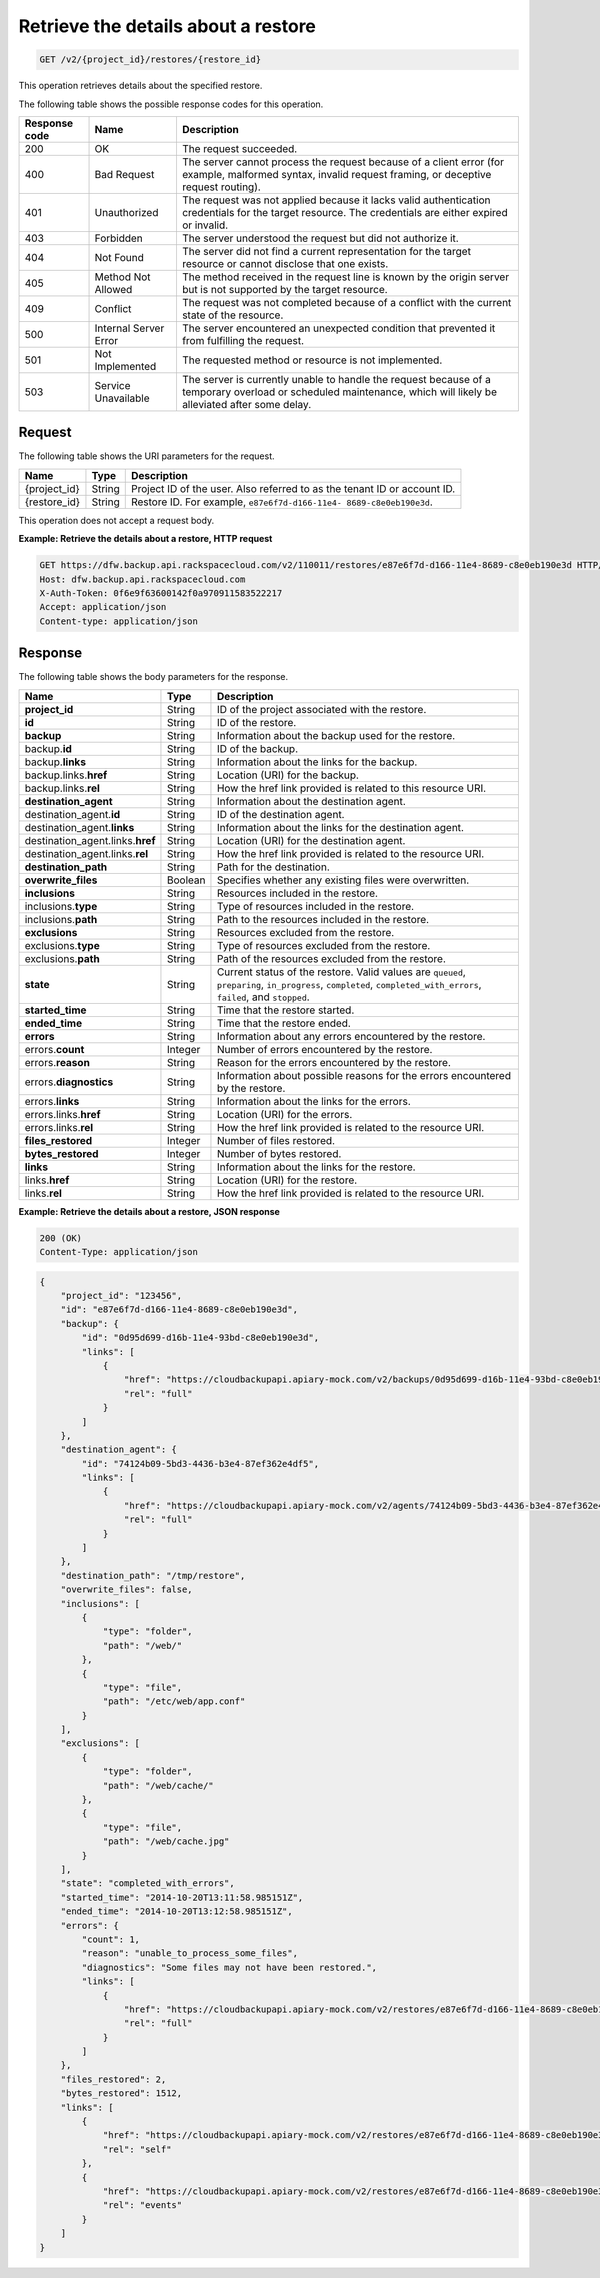 .. _post-list-details-about-a-restore:

Retrieve the details about a restore
^^^^^^^^^^^^^^^^^^^^^^^^^^^^^^^^^^^^

.. code::

    GET /v2/{project_id}/restores/{restore_id}

This operation retrieves details about the specified restore.

The following table shows the possible response codes for this operation.

+---------------+-----------------+-----------------------------------------------------------+
|Response code  |Name             |Description                                                |
+===============+=================+===========================================================+
|200            | OK              | The request succeeded.                                    |
+---------------+-----------------+-----------------------------------------------------------+
|400            | Bad Request     | The server cannot process the request because of a client |
|               |                 | error (for example, malformed syntax, invalid request     |
|               |                 | framing, or deceptive request routing).                   |
+---------------+-----------------+-----------------------------------------------------------+
|401            | Unauthorized    | The request was not applied because it lacks valid        |
|               |                 | authentication credentials for the target resource.       |
|               |                 | The credentials are either expired or invalid.            |
+---------------+-----------------+-----------------------------------------------------------+
|403            | Forbidden       | The server understood the request but did not authorize   |
|               |                 | it.                                                       |
+---------------+-----------------+-----------------------------------------------------------+
|404            | Not Found       | The server did not find a current representation for the  |
|               |                 | target resource or cannot disclose that one exists.       |
+---------------+-----------------+-----------------------------------------------------------+
|405            | Method Not      | The method received in the request line is                |
|               | Allowed         | known by the origin server but is not supported by        |
|               |                 | the target resource.                                      |
+---------------+-----------------+-----------------------------------------------------------+
|409            | Conflict        | The request was not completed because of a conflict with  |
|               |                 | the current state of the resource.                        |
+---------------+-----------------+-----------------------------------------------------------+
|500            | Internal Server | The server encountered an unexpected condition            |
|               | Error           | that prevented it from fulfilling the request.            |
+---------------+-----------------+-----------------------------------------------------------+
|501            | Not Implemented | The requested method or resource is not implemented.      |
+---------------+-----------------+-----------------------------------------------------------+
|503            | Service         | The server is currently unable to handle the request      |
|               | Unavailable     | because of a temporary overload or scheduled maintenance, |
|               |                 | which will likely be alleviated after some delay.         |
+---------------+-----------------+-----------------------------------------------------------+

Request
"""""""

The following table shows the URI parameters for the request.

+--------------------------+-------------------------+-------------------------+
|Name                      |Type                     |Description              |
+==========================+=========================+=========================+
|{project_id}              |String                   |Project ID of the user.  |
|                          |                         |Also referred to as the  |
|                          |                         |tenant ID or account ID. |
+--------------------------+-------------------------+-------------------------+
|{restore_id}              |String                   |Restore ID. For example, |
|                          |                         |``e87e6f7d-d166-11e4-    |
|                          |                         |8689-c8e0eb190e3d``.     |
+--------------------------+-------------------------+-------------------------+

This operation does not accept a request body.

**Example: Retrieve the details about a restore, HTTP request**

.. code::

   GET https://dfw.backup.api.rackspacecloud.com/v2/110011/restores/e87e6f7d-d166-11e4-8689-c8e0eb190e3d HTTP/1.1
   Host: dfw.backup.api.rackspacecloud.com
   X-Auth-Token: 0f6e9f63600142f0a970911583522217
   Accept: application/json
   Content-type: application/json

Response
""""""""

The following table shows the body parameters for the response.

+---------------------------+------------------+-------------------------------+
|Name                       |Type              |Description                    |
+===========================+==================+===============================+
|\ **project_id**           |String            |ID of the project associated   |
|                           |                  |with the restore.              |
+---------------------------+------------------+-------------------------------+
|\ **id**                   |String            |ID of the restore.             |
+---------------------------+------------------+-------------------------------+
|\ **backup**               |String            |Information about the backup   |
|                           |                  |used for the restore.          |
+---------------------------+------------------+-------------------------------+
|backup.\ **id**            |String            |ID of the backup.              |
+---------------------------+------------------+-------------------------------+
|backup.\ **links**         |String            |Information about the links    |
|                           |                  |for the backup.                |
+---------------------------+------------------+-------------------------------+
|backup.links.\ **href**    |String            |Location (URI) for the backup. |
+---------------------------+------------------+-------------------------------+
|backup.links.\ **rel**     |String            |How the href link provided is  |
|                           |                  |related to this resource URI.  |
+---------------------------+------------------+-------------------------------+
|\ **destination_agent**    |String            |Information about the          |
|                           |                  |destination agent.             |
+---------------------------+------------------+-------------------------------+
|destination_agent.\ **id** |String            |ID of the destination agent.   |
+---------------------------+------------------+-------------------------------+
|destination_agent.\        |String            |Information about the links    |
|**links**                  |                  |for the destination agent.     |
+---------------------------+------------------+-------------------------------+
|destination_agent.links.\  |String            |Location (URI) for the         |
|**href**                   |                  |destination agent.             |
+---------------------------+------------------+-------------------------------+
|destination_agent.links.\  |String            |How the href link provided is  |
|**rel**                    |                  |related to the resource URI.   |
+---------------------------+------------------+-------------------------------+
|\ **destination_path**     |String            |Path for the destination.      |
+---------------------------+------------------+-------------------------------+
|\ **overwrite_files**      |Boolean           |Specifies whether any existing |
|                           |                  |files were overwritten.        |
+---------------------------+------------------+-------------------------------+
|\ **inclusions**           |String            |Resources included in the      |
|                           |                  |restore.                       |
+---------------------------+------------------+-------------------------------+
|inclusions.\ **type**      |String            |Type of resources included in  |
|                           |                  |the restore.                   |
+---------------------------+------------------+-------------------------------+
|inclusions.\ **path**      |String            |Path to the resources included |
|                           |                  |in the restore.                |
+---------------------------+------------------+-------------------------------+
|\ **exclusions**           |String            |Resources excluded from the    |
|                           |                  |restore.                       |
+---------------------------+------------------+-------------------------------+
|exclusions.\ **type**      |String            |Type of resources excluded     |
|                           |                  |from the restore.              |
+---------------------------+------------------+-------------------------------+
|exclusions.\ **path**      |String            |Path of the resources excluded |
|                           |                  |from the restore.              |
+---------------------------+------------------+-------------------------------+
|\ **state**                |String            |Current status of the restore. |
|                           |                  |Valid values are ``queued``,   |
|                           |                  |``preparing``, ``in_progress``,|
|                           |                  |``completed``,                 |
|                           |                  |``completed_with_errors``,     |
|                           |                  |``failed``, and ``stopped``.   |
+---------------------------+------------------+-------------------------------+
|\ **started_time**         |String            |Time that the restore started. |
+---------------------------+------------------+-------------------------------+
|\ **ended_time**           |String            |Time that the restore ended.   |
+---------------------------+------------------+-------------------------------+
|\ **errors**               |String            |Information about any errors   |
|                           |                  |encountered by the restore.    |
+---------------------------+------------------+-------------------------------+
|errors.\ **count**         |Integer           |Number of errors encountered   |
|                           |                  |by the restore.                |
+---------------------------+------------------+-------------------------------+
|errors.\ **reason**        |String            |Reason for the errors          |
|                           |                  |encountered by the restore.    |
+---------------------------+------------------+-------------------------------+
|errors.\ **diagnostics**   |String            |Information about possible     |
|                           |                  |reasons for the errors         |
|                           |                  |encountered by the restore.    |
+---------------------------+------------------+-------------------------------+
|errors.\ **links**         |String            |Information about the links    |
|                           |                  |for the errors.                |
+---------------------------+------------------+-------------------------------+
|errors.links.\ **href**    |String            |Location (URI) for the errors. |
+---------------------------+------------------+-------------------------------+
|errors.links.\ **rel**     |String            |How the href link provided is  |
|                           |                  |related to the resource URI.   |
+---------------------------+------------------+-------------------------------+
|\ **files_restored**       |Integer           |Number of files restored.      |
+---------------------------+------------------+-------------------------------+
|\ **bytes_restored**       |Integer           |Number of bytes restored.      |
+---------------------------+------------------+-------------------------------+
|\ **links**                |String            |Information about the links    |
|                           |                  |for the restore.               |
+---------------------------+------------------+-------------------------------+
|links.\ **href**           |String            |Location (URI) for the restore.|
+---------------------------+------------------+-------------------------------+
|links.\ **rel**            |String            |How the href link provided is  |
|                           |                  |related to the resource URI.   |
+---------------------------+------------------+-------------------------------+

**Example: Retrieve the details about a restore, JSON response**

.. code::

   200 (OK)
   Content-Type: application/json

.. code::

   {
       "project_id": "123456",
       "id": "e87e6f7d-d166-11e4-8689-c8e0eb190e3d",
       "backup": {
           "id": "0d95d699-d16b-11e4-93bd-c8e0eb190e3d",
           "links": [
               {
                   "href": "https://cloudbackupapi.apiary-mock.com/v2/backups/0d95d699-d16b-11e4-93bd-c8e0eb190e3d",
                   "rel": "full"
               }
           ]
       },
       "destination_agent": {
           "id": "74124b09-5bd3-4436-b3e4-87ef362e4df5",
           "links": [
               {
                   "href": "https://cloudbackupapi.apiary-mock.com/v2/agents/74124b09-5bd3-4436-b3e4-87ef362e4df5",
                   "rel": "full"
               }
           ]
       },
       "destination_path": "/tmp/restore",
       "overwrite_files": false,
       "inclusions": [
           {
               "type": "folder",
               "path": "/web/"
           },
           {
               "type": "file",
               "path": "/etc/web/app.conf"
           }
       ],
       "exclusions": [
           {
               "type": "folder",
               "path": "/web/cache/"
           },
           {
               "type": "file",
               "path": "/web/cache.jpg"
           }
       ],
       "state": "completed_with_errors",
       "started_time": "2014-10-20T13:11:58.985151Z",
       "ended_time": "2014-10-20T13:12:58.985151Z",
       "errors": {
           "count": 1,
           "reason": "unable_to_process_some_files",
           "diagnostics": "Some files may not have been restored.",
           "links": [
               {
                   "href": "https://cloudbackupapi.apiary-mock.com/v2/restores/e87e6f7d-d166-11e4-8689-c8e0eb190e3d/errors",
                   "rel": "full"
               }
           ]
       },
       "files_restored": 2,
       "bytes_restored": 1512,
       "links": [
           {
               "href": "https://cloudbackupapi.apiary-mock.com/v2/restores/e87e6f7d-d166-11e4-8689-c8e0eb190e3d",
               "rel": "self"
           },
           {
               "href": "https://cloudbackupapi.apiary-mock.com/v2/restores/e87e6f7d-d166-11e4-8689-c8e0eb190e3d/events",
               "rel": "events"
           }
       ]
   }

